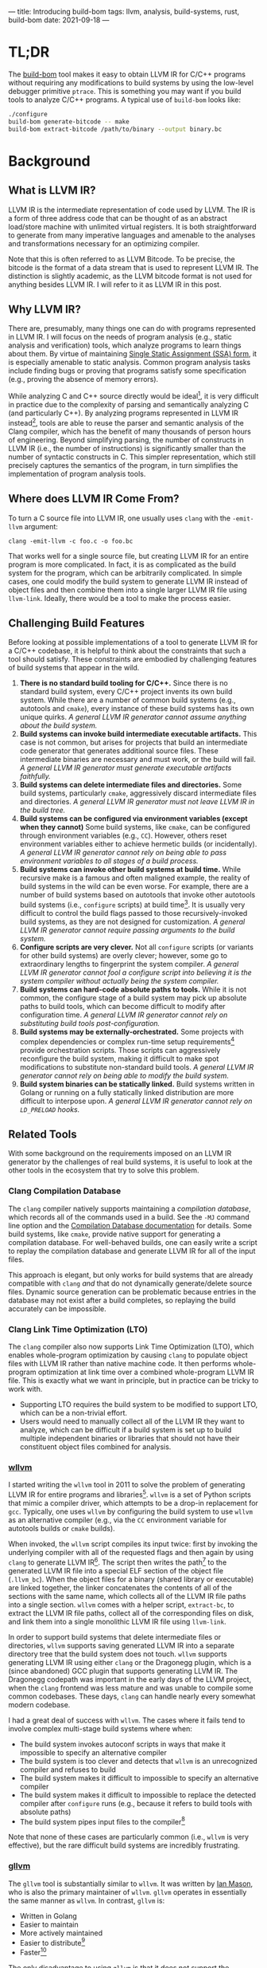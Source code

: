 ---
title: Introducing build-bom
tags: llvm, analysis, build-systems, rust, build-bom
date: 2021-09-18
---

* TL;DR

The [[https://github.com/travitch/build-bom][build-bom]] tool makes it easy to obtain LLVM IR for C/C++ programs without requiring any modifications to build systems by using the low-level debugger primitive ~ptrace~. This is something you may want if you build tools to analyze C/C++ programs. A typical use of ~build-bom~ looks like:

#+BEGIN_SRC bash
  ./configure
  build-bom generate-bitcode -- make
  build-bom extract-bitcode /path/to/binary --output binary.bc
#+END_SRC

* Background

** What is LLVM IR?

LLVM IR is the intermediate representation of code used by LLVM. The IR is a form of three address code that can be thought of as an abstract load/store machine with unlimited virtual registers. It is both straightforward to generate from many imperative languages and amenable to the analyses and transformations necessary for an optimizing compiler.

Note that this is often referred to as LLVM Bitcode. To be precise, the bitcode is the format of a data stream that is used to represent LLVM IR. The distinction is slightly academic, as the LLVM bitcode format is not used for anything besides LLVM IR. I will refer to it as LLVM IR in this post.

** Why LLVM IR?

There are, presumably, many things one can do with programs represented in LLVM IR. I will focus on the needs of program analysis (e.g., static analysis and verification) tools, which analyze programs to learn things about them.  By virtue of maintaining [[https://en.wikipedia.org/wiki/Static_single_assignment_form][Single Static Assignment (SSA) form]], it is especially amenable to static analysis. Common program analysis tasks include finding bugs or proving that programs satisfy some specification (e.g., proving the absence of memory errors).

While analyzing C and C++ source directly would be ideal[fn:analyze-source], it is very difficult in practice due to the complexity of parsing and semantically analyzing C (and particularly C++). By analyzing programs represented in LLVM IR instead[fn:why-llvm], tools are able to reuse the parser and semantic analysis of the Clang compiler, which has the benefit of many thousands of person hours of engineering. Beyond simplifying parsing, the number of constructs in LLVM IR (i.e., the number of instructions) is significantly smaller than the number of syntactic constructs in C. This simpler representation, which still precisely captures the semantics of the program, in turn simplifies the implementation of program analysis tools.

[fn:analyze-source] It would be worth devoting an entire post to some of the nuanced differences between source-level analysis and analysis of LLVM IR.

[fn:why-llvm] One might ask: why LLVM IR over one of the nearly countless other compiler IRs out there? The LLVM project has a thriving community with many contributors, as well as one of the most mature C/C++ frontends available. It has also maintained a reasonably high degree of compatibility over the years (at least at the LLVM IR level). There are also libraries in many different programming languages for reading and creating LLVM IR.

** Where does LLVM IR Come From?

To turn a C source file into LLVM IR, one usually uses ~clang~ with the ~-emit-llvm~ argument:

#+BEGIN_SRC
clang -emit-llvm -c foo.c -o foo.bc
#+END_SRC

That works well for a single source file, but creating LLVM IR for an entire program is more complicated. In fact, it is as complicated as the build system for the program, which can be arbitrarily complicated. In simple cases, one could modify the build system to generate LLVM IR instead of object files and then combine them into a single larger LLVM IR file using ~llvm-link~. Ideally, there would be a tool to make the process easier.

** Challenging Build Features

Before looking at possible implementations of a tool to generate LLVM IR for a C/C++ codebase, it is helpful to think about the constraints that such a tool should satisfy. These constraints are embodied by challenging features of build systems that appear in the wild.

1. *There is no standard build tooling for C/C++.* Since there is no standard build system, every C/C++ project invents its own build system. While there are a number of common build systems (e.g., autotools and ~cmake~), every instance of these build systems has its own unique quirks. /A general LLVM IR generator cannot assume anything about the build system./
2. *Build systems can invoke build intermediate executable artifacts.* This case is not common, but arises for projects that build an intermediate code generator that generates additional source files. These intermediate binaries are necessary and must work, or the build will fail. /A general LLVM IR generator must generate executable artifacts faithfully./
3. *Build systems can delete intermediate files and directories.* Some build systems, particularly ~cmake~, aggressively discard intermediate files and directories. /A general LLVM IR generator must not leave LLVM IR in the build tree./
4. *Build systems can be configured via environment variables (except when they cannot)* Some build systems, like ~cmake~, can be configured through environment variables (e.g., ~CC~). However, others reset environment variables either to achieve hermetic builds (or incidentally). /A general LLVM IR generator cannot rely on being able to pass environment variables to all stages of a build process./
5. *Build systems can invoke other build systems at build time.* While recursive make is a famous and often maligned example, the reality of build systems in the wild can be even worse. For example, there are a number of build systems based on autotools that invoke other autotools build systems (i.e., ~configure~ scripts) at build time[fn:gdb-configure]. It is usually very difficult to control the build flags passed to those recursively-invoked build systems, as they are not designed for customization. /A general LLVM IR generator cannot require passing arguments to the build system./
6. *Configure scripts are very clever.* Not all ~configure~ scripts (or variants for other build systems) are overly clever; however, some go to extraordinary lengths to fingerprint the system compiler. /A general LLVM IR generator cannot fool a configure script into believing it is the system compiler without actually being the system compiler./
7. *Build systems can hard-code absolute paths to tools.* While it is not common, the configure stage of a build system may pick up absolute paths to build tools, which can become difficult to modify after configuration time. /A general LLVM IR generator cannot rely on substituting build tools post-configuration./
8. *Build systems may be externally-orchestrated.* Some projects with complex dependencies or complex run-time setup requirements[fn:fprime-build] provide orchestration scripts. Those scripts can aggressively reconfigure the build system, making it difficult to make spot modifications to substitute non-standard build tools. /A general LLVM IR generator cannot rely on being able to modify the build system./
9. *Build system binaries can be statically linked.* Build systems written in Golang or running on a fully statically linked distribution are more difficult to interpose upon. /A general LLVM IR generator cannot rely on ~LD_PRELOAD~ hooks./


[fn:gdb-configure] I remember encountering this when attempting to generate LLVM IR for gdb, which contains a few sub-libraries with their own configure scripts.

[fn:fprime-build] The build system for the [[https://github.com/nasa/fprime][NASA F' (F prime) system]] is orchestrated by a number of python scripts that aggressively regenerate the build system after any changes. This is convenient for development, but is a pain when attempting to modify the build system temporarily.

** Related Tools

With some background on the requirements imposed on an LLVM IR generator by the challenges of real build systems, it is useful to look at the other tools in the ecosystem that try to solve this problem.


*** Clang Compilation Database

The ~clang~ compiler natively supports maintaining a /compilation database/, which records all of the commands used in a build. See the ~-MJ~ command line option and the [[https://clang.llvm.org/docs/JSONCompilationDatabase.html][Compilation Database documentation]] for details. Some build systems, like ~cmake~, provide native support for generating a compilation database. For well-behaved builds, one can easily write a script to replay the compilation database and generate LLVM IR for all of the input files.

This approach is elegant, but only works for build systems that are already compatible with ~clang~ /and/ that do not dynamically generate/delete source files. Dynamic source generation can be problematic because entries in the database may not exist after a build completes, so replaying the build accurately can be impossible.

*** Clang Link Time Optimization (LTO)

The ~clang~ compiler also now supports Link Time Optimization (LTO), which enables whole-program optimization by causing ~clang~ to populate object files with LLVM IR rather than native machine code. It then performs whole-program optimization at link time over a combined whole-program LLVM IR file. This is exactly what we want in principle, but in practice can be tricky to work with.

- Supporting LTO requires the build system to be modified to support LTO, which can be a non-trivial effort.
- Users would need to manually collect all of the LLVM IR they want to analyze, which can be difficult if a build system is set up to build multiple independent binaries or libraries that should not have their constituent object files combined for analysis.

*** [[https://github.com/travitch/whole-program-llvm][wllvm]]

I started writing the ~wllvm~ tool in 2011 to solve the problem of generating LLVM IR for entire programs and libraries[fn:wllvm-maintainer]. ~wllvm~ is a set of Python scripts that mimic a compiler driver, which attempts to be a drop-in replacement for ~gcc~. Typically, one uses ~wllvm~ by configuring the build system to use ~wllvm~ as an alternative compiler (e.g., via the ~CC~ environment variable for autotools builds or ~cmake~ builds).

When invoked, the ~wllvm~ script compiles its input twice: first by invoking the underlying compiler with all of the requested flags and then again by using ~clang~ to generate LLVM IR[fn:interpret-cmds]. The script then writes the path[fn:bc-file-path] to the generated LLVM IR file into a special ELF section of the object file (~.llvm_bc~). When the object files for a binary (shared library or executable) are linked together, the linker concatenates the contents of all of the sections with the same name, which collects all of the LLVM IR file paths into a single section. ~wllvm~ comes with a helper script, ~extract-bc~, to extract the LLVM IR file paths, collect all of the corresponding files on disk, and link them into a single monolithic LLVM IR file using ~llvm-link~.

In order to support build systems that delete intermediate files or directories, ~wllvm~ supports saving generated LLVM IR into a separate directory tree that the build system does not touch. ~wllvm~ supports generating LLVM IR using either ~clang~ or the Dragonegg plugin, which is a (since abandoned) GCC plugin that supports generating LLVM IR. The Dragonegg codepath was important in the early days of the LLVM project, when the ~clang~ frontend was less mature and was unable to compile some common codebases. These days, ~clang~ can handle nearly every somewhat modern codebase.

I had a great deal of success with ~wllvm~. The cases where it fails tend to involve complex multi-stage build systems where when:

- The build system invokes autoconf scripts in ways that make it impossible to specify an alternative compiler
- The build system is too clever and detects that ~wllvm~ is an unrecognized compiler and refuses to build
- The build system makes it difficult to impossible to specify an alternative compiler
- The build system makes it difficult to impossible to replace the detected compiler after ~configure~ runs (e.g., because it refers to build tools with absolute paths)
- The build system pipes input files to the compiler[fn:piped-inputs]

Note that none of these cases are particularly common (i.e., ~wllvm~ is very effective), but the rare difficult build systems are incredibly frustrating.

[fn:wllvm-maintainer] While I wrote ~wllvm~, it has been graciously maintained for the last few years by [[https://github.com/ianamason][Ian Mason]], as most of my work has not involved LLVM until recently.

[fn:interpret-cmds] Interpreting compiler command line arguments is one of the major sources of complexity in ~wllvm~. The GCC family of compilers support a large number of complex command line arguments. ~wllvm~ needs to be able to parse command lines to pick out the names of input files and output files so that it can recompile the inputs and attach metadata to the generated object files. To do this, ~wllvm~ attempts to implement a command line argument parser compatible with GCC.

[fn:bc-file-path] ~wllvm~ saves the /path/ of the LLVM IR in object files. Originally, it saved the contents of the LLVM IR into the special ELF section directly. This is more convenient and ensures that LLVM IR never gets lost. However, it was occasionally problematic on 32 bit systems when building LLVM IR with debug information. The maximum size for an ELF section on a 32 bit platform is 4GB, which could be exceeded in debug builds for large programs.

[fn:piped-inputs] Piped inputs are problematic because ~wllvm~ needs to compile them twice. The compilation to a normal object file drains the contents of the pipe, leaving an empty pipe for the second compilation with ~clang~.

*** [[https://github.com/SRI-CSL/gllvm][gllvm]]

The ~gllvm~ tool is substantially similar to ~wllvm~. It was written by [[https://github.com/ianamason][Ian Mason]], who is also the primary maintainer of ~wllvm~. ~gllvm~ operates in essentially the same manner as ~wllvm~. In contrast, ~gllvm~ is:

- Written in Golang
- Easier to maintain
- More actively maintained
- Easier to distribute[fn:gllvm-distribution]
- Faster[fn:gllvm-speed]

The only disadvantage to using ~gllvm~ is that it does not support the Dragonegg plugin, which is much less significant in 2021. My personal feeling is that ~wllvm~ should probably be deprecated in favor of ~gllvm~ at this point.

[fn:gllvm-distribution] ~gllvm~ is easier to distribute because it uses libraries to manipulate ELF and Mach-O files, rather than command line tools (which ~wllvm~ assumes are installed and available).

[fn:gllvm-speed] ~gllvm~ is faster than ~wllvm~ because it builds the object file and LLVM IR in parallel.

*** [[https://github.com/trailofbits/blight][blight]]

The ~blight~ system is a set of scripts that provide a convenient interface for executing actions (hooks) before and after commands are invoked. It provides hooks by exporting environment variables that many build systems respect (e.g., ~CC~, ~CXX~, and ~LD~). Each of the scripts that implement pre- and post-hooks can be configured by other environment variables.

~blight~ aims to make adding custom pre- and post-hooks as simple as possible, making it a more general tool than ~wllvm~ and ~gllvm~. It can be used to generate LLVM IR by hooking ~CC~ and ~CXX~ (i.e., the C and C++ compilers) and using a post-hook to invoke ~clang~ to generate LLVM IR.

As ~blight~ relies on manipulating the environment, both through build system configuration and ~PATH~ manipulation, it can fail in the same ways that ~wllvm~ and ~gllvm~ can.

*** [[https://github.com/rizsotto/Bear][Bear]]

The ~Bear~ tool does not generate LLVM IR directly; instead, it generates a Clang compilation database from nearly arbitrary builds for later processing (e.g., generating LLVM IR). It operates somewhat differently from the others. It uses an ~LD_PRELOAD~[fn:ld-preload] hook to observe build systems and catch invocations of compilers and records them in a compilation database. Specifically, it observes calls to the ~exec~ family of functions and records their arguments.

Several caveats apply:

- Relying on ~LD_PRELOAD~ means that statically linked build tools are not supported; in a nod to this limitation, ~Bear~ has a fallback mode based on compiler wrapper scripts
- Builds cannot always be replayed from an artifact like a compilation database

[fn:ld-preload] ~LD_PRELOAD~ is an environment variable that can be used to inject a shared library into the address space of a process on Linux and many other UNIX-like systems. If ~LD_PRELOAD~ contains the path to a shared library, the dynamic loader will arrange the address space such that symbols defined in the shared library /override/ any dynamic symbol table entries with the same name. This means that ~LD_PRELOAD~ only works for dynamically-linked binaries and is only able to override functions with appropriate linkage (e.g., static functions cannot be hooked).

* Designing build-bom

The ~build-bom~ tool is inspired by the tools described above, but attempts to learn from and improve upon them. The goal of ~build-bom~ is to generate LLVM IR for arbitrarily complex projects without requiring any modifications at all to their build systems. ~build-bom~:

1. *Observes* build processes and,
2. For each source file /f/ compiled with a recognized compiler, *rebuilds* /f/ using ~clang~ to generate LLVM IR.

Much like ~wllvm~, it parses command line arguments to recognize sources and targets so that it can attach LLVM IR to object files in a dedicated ELF section. It provides a sub-command to extract LLVM IR after builds complete.

** Initial Design

In the original design of ~build-bom~ I aspired to a two stage process much like ~Bear~, where the tool would record builds and replay them to generate LLVM IR and also enable post-build analysis of dependencies (e.g., constructing a Software Bill of Materials). In my mind, the distinguishing feature of ~build-bom~ was that it would use ~ptrace~ to observe uses of the ~execve~ system call (i.e., trace spawned processes) instead of using ~LD_PRELOAD~ hooks. By using the lower-level facilities provided by the kernel rather than the dynamic loader, it would be more robust and work for statically-linked build system and for build systems that alter the environment.

During the initial testing of this design, it became apparent that replaying arbitrary builds is not practical. A few of the observed failures included:

- *Build systems that move files cannot be replayed.* While it may seem like recording a file move (and all other file operations) should solve this problem, most file move operations do not correspond to a single system call[fn:file-move]. This means that recording and replaying file move operations reliably is not really possible.
- *The effects of shell scripts invoked by build systems are difficult to record.* The executables invoked by a shell script can be observed and recorded using ~ptrace~. However, shell actions (e.g., file redirections and pipes) cannot be easily replayed. This means that files /created/ by shell scripts in the build process cannot be recreated while replaying the build; if the build system removed them, they are gone.

In principle, replaying every ~write~ system call---along with its arguments---should be sufficient to reconstruct any files. Tracking operations at this granularity seems problematically complex, and could ultimately require recording a huge range of system calls.

[fn:file-move] While file move operations within a single filesystem can be performed with the ~rename~ system call, it does not work across filesystems. Most programs that need to move files use a mix of I/O calls and integrity checks provided by their programming language standard library.

** Actual Design

Rather than recording traces of build events, ~build-bom~ is now a hybrid of the ~wllvm~ and Bear approaches. It uses ~ptrace~ to attach to the build process (e.g., ~make~ or ~ninja~) and generates LLVM IR with ~clang~ as it observes ~execve~ system calls that spawn recognized compilers. Like ~wllvm~, it parses compiler command line arguments to determine source files and targets, enabling it to both generate LLVM IR for source files and attach it to the corresponding target (i.e., object file) created by the original compilation command.

By attaching to the build process (and all child processes) with ~ptrace~, ~build-bom~ is able to invoke ~clang~[fn:no-dragonegg] to generate LLVM IR in the narrow window between the time the original compilation command finishes, but before it finishes terminating. This sequencing of events prevents race conditions by ensuring that the build system cannot move, rename, or remove files we need (e.g, renaming generated object files).

In contrast to ~wllvm~, ~build-bom~ does not invent a custom format for storing LLVM IR in an ELF section. Instead, the contents of the distinguished ELF section is a tar file. When ~build-bom~ generates LLVM IR for a source file, it wraps the LLVM IR in a tar file that it injects into the distinguished ELF section using ~objcopy~. When the system linker combines the LLVM IR ELF sections, it concatenates their contents. It turns out that concatenating tar files produces a valid tar file with the combined contents of the original tar files. This small change means that extracting LLVM IR after the build completes is somewhat simpler, requiring just:
1. Extracting the contents of the tar file into a temporary directory
2. Linking together all of the individual LLVM bitcode files using ~llvm-link~


[fn:no-dragonegg] Note that ~build-bom~ does not support generating LLVM IR with the Dragonegg plugin.

*** Interesting Implementation Details

Implementing ~build-bom~ was an interesting experience, as it shared some similarities with implementing a debugger.

The system call tracing in ~build-bom~ uses the ~ptrace~ system call on Linux[fn:linux-bsd-bom] through the excellent [[https://github.com/ranweiler/pete][pete]] library. In order to use ~ptrace~, at least in the way that ~build-bom~ requires:

1. The process to be traced (i.e., the build process) needs to invoke ~ptrace(PTRACE_TRACEME, ...)~ to halt the tracee and allow the tracer to attach
2. The tracer (i.e., ~build-bom~) needs to invoke ~ptrace(PTRACE_ATTACH, ...)~ to attach to the tracee
3. The tracer repeatedly invokes ~ptrace(PTRACE_SYSCALL, ...)~ to resume the tracee, but halt at the next system call
4. Each time the tracer stops the tracee at a system call, it can inspect the tracee state to determine what system call was invoked and what arguments were passed to it

While ~ptrace~ supports reading memory from the tracee using ~ptrace(PTRACE_PEEKDATA, ...)~, it only supports reading a pointer-sized value at a time[fn:bsd-ptrace]. This is too inefficient to read large amounts of data. ~build-bom~ uses the typical workaround of performing bulk reads by reading from ~/proc/<pid>/mem~ with helper functions from the pete library.

Many build systems pass relative path names to build tools, rather than absolute paths. This is entirely reasonable from the point of view of the build system, but it does pose a slight challenge for ~build-bom~. Throughout a build, a build tool will often change its working directory, which means that the working directory of the build tool and ~build-bom~ get out of sync. When the build system uses relative paths, ~build-bom~ must correct them in order to be able to generate LLVM IR through recompilation. While ~build-bom~ could change working directories with the build system, this would become complicated and inefficient with parallel builds. Instead, it normalizes relative paths into absolute paths when reading arguments passed to system calls.

Interpreting paths passed as arguments to system calls turned out to be a surprisingly tricky proposition. On Linux, paths are ~NUL~ terminated strings with ~/~ as a separator. There are no constraints on the encoding for paths beyond that, nor are there indicators as to what the encoding of any particular path is. The rust ~String~ type is explicitly a UTF-8 encoded string. This means that paths cannot be treated as rust strings; instead, ~build-bom~ represents them using the raw ~OsString~ type, which have no particular encoding for their contents. Semantically, this is entirely correct; however, it is a bit painful when trying to parse, manipulate, and print paths in ~build-bom~.

[fn:linux-bsd-bom] The same approach should work on the BSDs (but likely not MacOS).

[fn:bsd-ptrace] The BSD implementations of ~ptrace~ support an additional command, ~PT_IO~, which supports reading (or writing) arbitrary amounts of memory from the traced process.

** Evaluation Against Requirements

Earlier in this post, I outlined a list of challenging build features that a general LLVM IR generation tool should be able to handle. Since ~build-bom~ attempts to be a general LLVM IR generation tool, let's evaluate how many it addresses.

1. ✓ ~build-bom~ is build system agnostic
2. ✓ ~build-bom~ unobtrusively generates both the original executable build artifacts and LLVM IR, enabling intermediate build artifacts to be executed
3. ✓ ~build-bom~ generates LLVM IR for each source file at the same time the original object file is generated (recall, in the very narrow window between when the compiler completes but before it exists), ensuring that intermediate files are accessible
4. ✓ ~build-bom~ does not require any control over environment variables to work, nor does it require build systems to respect any environment variables
5. ✓ ~build-bom~ traces commands run in an entire process /tree/, which transparently includes child build processes
6. ✓ ~build-bom~ does not interpose in configuration processes or ever modify the arguments passed to the compiler
7. ✓ ~build-bom~ observes build commands, rather than interposing via scripts, so absolute paths in build systems (e.g., for compilers) are not problematic
8. ✓ ~build-bom~ does not need to directly trace or even be aware of the actual build process; running any orchestration scripts under ~build-bom~ will indirectly trace the build process
9. ✓ ~build-bom~ traces system calls with kernel support (i.e., through ~ptrace~), and so does not rely on the dynamic loader

** Design Consequences

Relying on ~ptrace~ to observe system calls issued by the build system serializes all of them through ~build-bom~. This significantly reduces the parallelism available in the build system (though processes still execute in parallel when not waiting in system calls).

The reliance on ~ptrace~ also ties ~build-bom~ to UNIX-like systems. This is not a hard limitation, as MacOS and Windows both support other mechanisms that would enable the same functionality. A ~build-bom~ backend can be implemented for any system with kernel support for debugging.
- While MacOS has the ~ptrace~ system call, it is not fully-featured; MacOS debuggers require additional Mach system calls
- Windows has analogous system calls

Since ~build-bom~ is essentially a debugger, other debuggers cannot attach to any of the processes being traced.

The ~build-bom~ approach is less well-suited to builds where build commands are actually executed by a separate daemon process. Thus, using ~build-bom~ with systems like ~distcc~ and ~bazel~ is tricky. Avoiding ~distcc~ to generate LLVM IR is fairly easy. In the case of a build based on ~bazel~ (or similar systems), the server process would need to be traced.

* Future Directions

There are a few major features that I plan to add to ~build-bom~ as they become needed:
- *Support for response files* Response files are a feature provided by both ~gcc~ and ~clang~ to make it possible to pass in large numbers of arguments, especially on Windows[fn:response-files]. A response file simply records each argument to a process on its own line; ~build-bom~ would need to parse response files to determine the inputs and outputs of compilation commands.
- *Support piped inputs* Currently ~build-bom~ does not work correctly with file inputs that are provided to the compiler via pipe. The original compilation command drains the pipe, leaving ~build-bom~ with no input file contents to pass to ~clang~ to generate bitcode. To fix this, ~build-bom~ will need to inspect input files and, if they are pipes, replace the pipe file with a temporary file on disk with the contents of the pipe[fn:argument-replacement].
- *Support architectures besides =x86_64=* ~build-bom~ contains a hard-coded table mapping system call numbers to names to be matched on. Unfortunately, system call numbers differ across architectures on Linux. Adding support for new architectures is straightforward.
- *Support ELF modification via library* To attach LLVM IR to an object file, ~build-bom~ calls the ~objcopy~ binary, which it assumes is installed on the system. Using a library to read and write ELF files would reduce the run-time dependency footprint.
- *Support for Windows and MacOS* Extending support to Windows and MacOS requires understanding the necessary debugging system calls, but is not conceptually difficult.
- *Support for arbitrary build command interposition* Currently, ~build-bom~ runs extra commands to generate LLVM IR. It is a small delta to being able to arbitrarily modify build commands. I envision a ~sed~/~awk~-like interface for matching and rewriting command line arguments. Potential uses include, but are not limited to:
  - Forcing the generation of debugging information
  - Forcing certain optimization levels
  - Enabling Address Sanitizer or Thread Sanitizer


[fn:response-files] Operating systems typically limit the number of command line arguments, as well as the total storage occupied by command line arguments. See the definition of ~ARG_MAX~ on POSIX-like systems, which is typically a few megabytes on Linux. The limit is considerably lower on Windows ([[https://docs.microsoft.com/en-us/windows/win32/api/processthreadsapi/nf-processthreadsapi-createprocessw][about 32kB]]), which is usually the motivation for supporting response files.

[fn:argument-replacement] Note that this requires modifying the command line arguments in the build process to point to the new temporary file. This is somewhat complicated, as it requires finding space in the build process to store the new path without clobbering any existing data. It remains to be seen how this can best be handled.

* Summary

The ~build-bom~ tool simplifies generating LLVM IR for C and C++ codebases. Compared to previous tools in this space, ~build-bom~ supports a wider range of build system features without requiring any modification to the build system in order to run. The major insight of ~build-bom~ is to use ~ptrace~, the system call that provides debugging services on Linux, to observe build processes and generate LLVM IR just-in-time, avoiding many of the complexities inherent to other approaches.

#  LocalWords:  bitcode LLVM autotools MacOS
